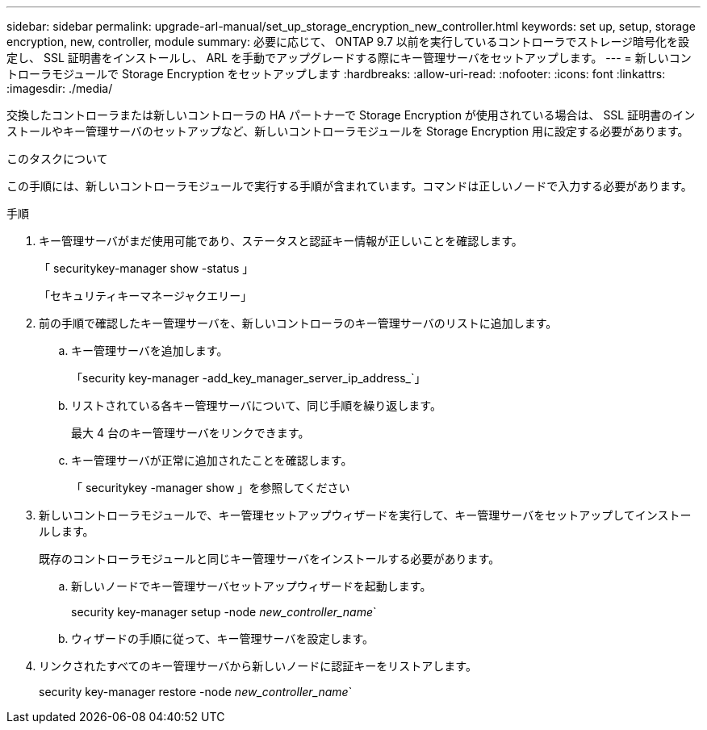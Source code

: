 ---
sidebar: sidebar 
permalink: upgrade-arl-manual/set_up_storage_encryption_new_controller.html 
keywords: set up, setup, storage encryption, new, controller, module 
summary: 必要に応じて、 ONTAP 9.7 以前を実行しているコントローラでストレージ暗号化を設定し、 SSL 証明書をインストールし、 ARL を手動でアップグレードする際にキー管理サーバをセットアップします。 
---
= 新しいコントローラモジュールで Storage Encryption をセットアップします
:hardbreaks:
:allow-uri-read: 
:nofooter: 
:icons: font
:linkattrs: 
:imagesdir: ./media/


[role="lead"]
交換したコントローラまたは新しいコントローラの HA パートナーで Storage Encryption が使用されている場合は、 SSL 証明書のインストールやキー管理サーバのセットアップなど、新しいコントローラモジュールを Storage Encryption 用に設定する必要があります。

.このタスクについて
この手順には、新しいコントローラモジュールで実行する手順が含まれています。コマンドは正しいノードで入力する必要があります。

.手順
. キー管理サーバがまだ使用可能であり、ステータスと認証キー情報が正しいことを確認します。
+
「 securitykey-manager show -status 」

+
「セキュリティキーマネージャクエリー」

. 前の手順で確認したキー管理サーバを、新しいコントローラのキー管理サーバのリストに追加します。
+
.. キー管理サーバを追加します。
+
「security key-manager -add_key_manager_server_ip_address_`」

.. リストされている各キー管理サーバについて、同じ手順を繰り返します。
+
最大 4 台のキー管理サーバをリンクできます。

.. キー管理サーバが正常に追加されたことを確認します。
+
「 securitykey -manager show 」を参照してください



. 新しいコントローラモジュールで、キー管理セットアップウィザードを実行して、キー管理サーバをセットアップしてインストールします。
+
既存のコントローラモジュールと同じキー管理サーバをインストールする必要があります。

+
.. 新しいノードでキー管理サーバセットアップウィザードを起動します。
+
security key-manager setup -node _new_controller_name_`

.. ウィザードの手順に従って、キー管理サーバを設定します。


. リンクされたすべてのキー管理サーバから新しいノードに認証キーをリストアします。
+
security key-manager restore -node _new_controller_name_`


